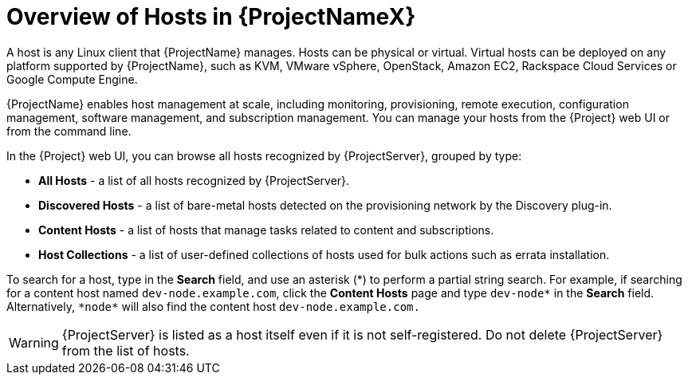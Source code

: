 [id="overview-of-hosts"]
[id="overview-of-hosts-in-satellite"]
= Overview of Hosts in {ProjectNameX}

A host is any Linux client that {ProjectName} manages.
Hosts can be physical or virtual.
Virtual hosts can be deployed on any platform supported by {ProjectName}, such as KVM, VMware vSphere, OpenStack, Amazon EC2, Rackspace Cloud Services or Google Compute Engine.

{ProjectName} enables host management at scale, including monitoring, provisioning, remote execution, configuration management, software management, and subscription management.
You can manage your hosts from the {Project} web UI or from the command line.

In the {Project} web UI, you can browse all hosts recognized by {ProjectServer}, grouped by type:

* *All Hosts* - a list of all hosts recognized by {ProjectServer}.
* *Discovered Hosts* - a list of bare-metal hosts detected on the provisioning network by the Discovery plug-in.
* *Content Hosts* - a list of hosts that manage tasks related to content and subscriptions.
* *Host Collections* - a list of user-defined collections of hosts used for bulk actions such as errata installation.

To search for a host, type in the *Search* field, and use an asterisk ({asterisk}) to perform a partial string search.
For example, if searching for a content host named `dev-node.example.com`, click the *Content Hosts* page and type `dev-node*` in the *Search* field.
Alternatively, `{asterisk}node{asterisk}` will also find the content host `dev-node.example.com.`

WARNING: {ProjectServer} is listed as a host itself even if it is not self-registered.
Do not delete {ProjectServer} from the list of hosts.
